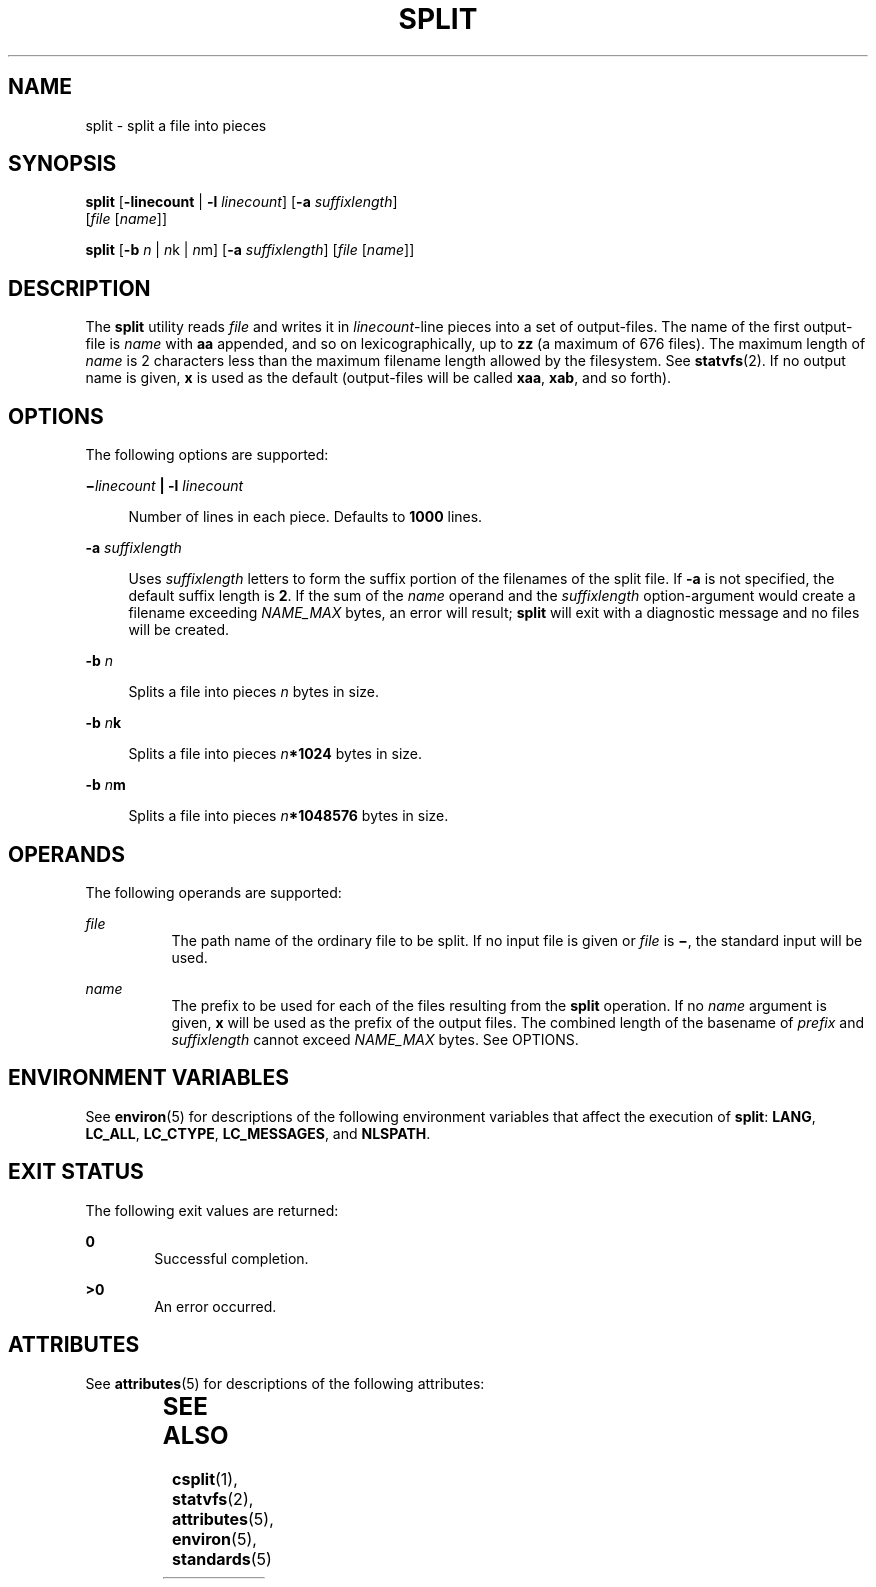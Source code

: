 .\"
.\" Sun Microsystems, Inc. gratefully acknowledges The Open Group for
.\" permission to reproduce portions of its copyrighted documentation.
.\" Original documentation from The Open Group can be obtained online at
.\" http://www.opengroup.org/bookstore/.
.\"
.\" The Institute of Electrical and Electronics Engineers and The Open
.\" Group, have given us permission to reprint portions of their
.\" documentation.
.\"
.\" In the following statement, the phrase ``this text'' refers to portions
.\" of the system documentation.
.\"
.\" Portions of this text are reprinted and reproduced in electronic form
.\" in the SunOS Reference Manual, from IEEE Std 1003.1, 2004 Edition,
.\" Standard for Information Technology -- Portable Operating System
.\" Interface (POSIX), The Open Group Base Specifications Issue 6,
.\" Copyright (C) 2001-2004 by the Institute of Electrical and Electronics
.\" Engineers, Inc and The Open Group.  In the event of any discrepancy
.\" between these versions and the original IEEE and The Open Group
.\" Standard, the original IEEE and The Open Group Standard is the referee
.\" document.  The original Standard can be obtained online at
.\" http://www.opengroup.org/unix/online.html.
.\"
.\" This notice shall appear on any product containing this material.
.\"
.\" The contents of this file are subject to the terms of the
.\" Common Development and Distribution License (the "License").
.\" You may not use this file except in compliance with the License.
.\"
.\" You can obtain a copy of the license at usr/src/OPENSOLARIS.LICENSE
.\" or http://www.opensolaris.org/os/licensing.
.\" See the License for the specific language governing permissions
.\" and limitations under the License.
.\"
.\" When distributing Covered Code, include this CDDL HEADER in each
.\" file and include the License file at usr/src/OPENSOLARIS.LICENSE.
.\" If applicable, add the following below this CDDL HEADER, with the
.\" fields enclosed by brackets "[]" replaced with your own identifying
.\" information: Portions Copyright [yyyy] [name of copyright owner]
.\"
.\"
.\" Copyright 1989 AT&T
.\" Portions Copyright (c) 1992, X/Open Company Limited  All Rights Reserved
.\" Copyright (c) 1999, Sun Microsystems, Inc.  All Rights Reserved
.\"
.TH SPLIT 1 "Apr 16, 1999"
.SH NAME
split \- split a file into pieces
.SH SYNOPSIS
.LP
.nf
\fBsplit\fR [\fB-linecount\fR | \fB-l\fR \fIlinecount\fR] [\fB-a\fR \fIsuffixlength\fR]
     [\fIfile\fR [\fIname\fR]]
.fi

.LP
.nf
\fBsplit\fR [\fB-b\fR \fIn\fR | \fIn\fRk | \fIn\fRm] [\fB-a\fR \fIsuffixlength\fR] [\fIfile\fR [\fIname\fR]]
.fi

.SH DESCRIPTION
.sp
.LP
The \fBsplit\fR utility reads \fIfile\fR and writes it in \fIlinecount\fR-line
pieces into a set of output-files. The name of the first output-file is
\fIname\fR with \fBaa\fR appended, and so on lexicographically, up to \fBzz\fR
(a maximum of 676 files). The maximum length of \fIname\fR is 2 characters less
than the maximum filename length allowed by the filesystem. See
\fBstatvfs\fR(2). If no output name is given, \fBx\fR is used as the default
(output-files will be called \fBxaa\fR, \fBxab\fR, and so forth).
.SH OPTIONS
.sp
.LP
The following options are supported:
.sp
.ne 2
.na
\fB\fB\(mi\fR\fIlinecount\fR \fB|\fR \fB-l\fR \fIlinecount\fR\fR
.ad
.sp .6
.RS 4n
Number of lines in each piece. Defaults to \fB1000\fR lines.
.RE

.sp
.ne 2
.na
\fB\fB-a\fR \fIsuffixlength\fR\fR
.ad
.sp .6
.RS 4n
Uses \fIsuffixlength\fR letters to form the suffix portion of the filenames of
the split file. If \fB-a\fR is not specified, the default suffix length is
\fB2\fR. If the sum of the \fIname\fR operand and the \fIsuffixlength\fR
option-argument would create a filename exceeding \fINAME_MAX\fR bytes, an
error will result; \fBsplit\fR will exit with a diagnostic message and no files
will be created.
.RE

.sp
.ne 2
.na
\fB\fB-b\fR \fIn\fR\fR
.ad
.sp .6
.RS 4n
Splits a file into pieces \fIn\fR bytes in size.
.RE

.sp
.ne 2
.na
\fB\fB-b\fR \fIn\fR\fBk\fR\fR
.ad
.sp .6
.RS 4n
Splits a file into pieces \fIn\fR\fB*1024\fR bytes in size.
.RE

.sp
.ne 2
.na
\fB\fB-b\fR \fIn\fR\fBm\fR\fR
.ad
.sp .6
.RS 4n
Splits a file into pieces \fIn\fR\fB*1\|048\|576\fR bytes in size.
.RE

.SH OPERANDS
.sp
.LP
The following operands are supported:
.sp
.ne 2
.na
\fB\fIfile\fR\fR
.ad
.RS 8n
The path name of the ordinary file to be split. If no input file is given or
\fIfile\fR is \fB\(mi\fR, the standard input will be used.
.RE

.sp
.ne 2
.na
\fB\fIname\fR\fR
.ad
.RS 8n
The prefix to be used for each of the files resulting from the \fBsplit\fR
operation. If no \fIname\fR argument is given, \fBx\fR will be used as the
prefix of the output files. The combined length of the basename of \fIprefix\fR
and \fIsuffixlength\fR cannot exceed \fINAME_MAX\fR bytes. See OPTIONS.
.RE

.SH ENVIRONMENT VARIABLES
.sp
.LP
See \fBenviron\fR(5) for descriptions of the following environment variables
that affect the execution of \fBsplit\fR: \fBLANG\fR, \fBLC_ALL\fR,
\fBLC_CTYPE\fR, \fBLC_MESSAGES\fR, and \fBNLSPATH\fR.
.SH EXIT STATUS
.sp
.LP
The following exit values are returned:
.sp
.ne 2
.na
\fB\fB0\fR\fR
.ad
.RS 6n
Successful completion.
.RE

.sp
.ne 2
.na
\fB\fB>0\fR\fR
.ad
.RS 6n
An error occurred.
.RE

.SH ATTRIBUTES
.sp
.LP
See \fBattributes\fR(5) for descriptions of the following attributes:
.sp

.sp
.TS
box;
c | c
l | l .
ATTRIBUTE TYPE	ATTRIBUTE VALUE
_
CSI	Enabled
_
Interface Stability	Committed
_
Standard	See  \fBstandards\fR(5).
.TE

.SH SEE ALSO
.sp
.LP
\fBcsplit\fR(1), \fBstatvfs\fR(2), \fBattributes\fR(5), \fBenviron\fR(5),
\fBstandards\fR(5)
